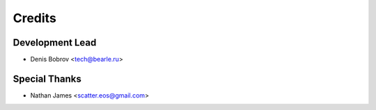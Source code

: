=======
Credits
=======

Development Lead
----------------

* Denis Bobrov <tech@bearle.ru>

Special Thanks
--------------

* Nathan James <scatter.eos@gmail.com>
